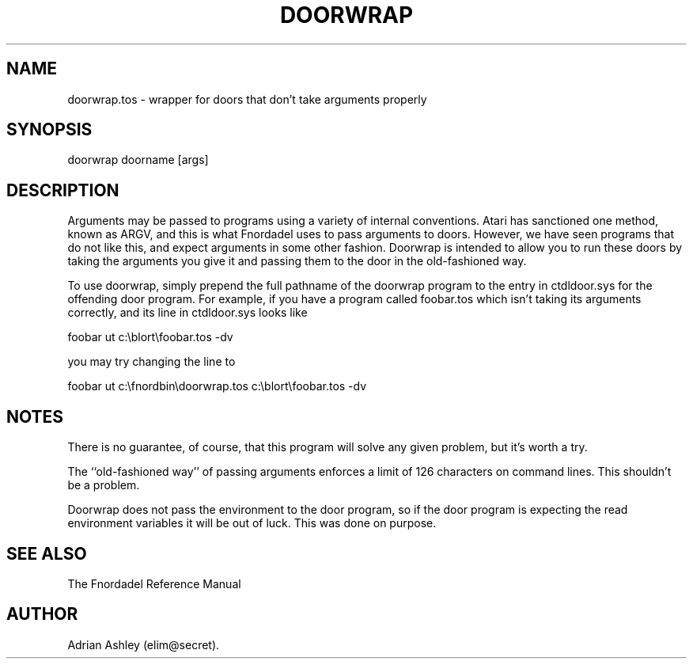 .TH DOORWRAP 1 foo bar "FNORDADEL BBS SOFTWARE"
.SH NAME
doorwrap.tos - wrapper for doors that don't take arguments properly
.SH SYNOPSIS
doorwrap doorname [args]
.SH DESCRIPTION
Arguments may be passed to programs using a variety of internal
conventions.  Atari has sanctioned one method, known as ARGV, and this
is what Fnordadel uses to pass arguments to doors.  However, we have seen
programs that do not like this, and expect arguments in some other fashion.
Doorwrap is intended to allow you to run these doors by taking the
arguments you give it and passing them to the door in the old-fashioned
way.
.PP
To use doorwrap, simply prepend the full pathname of the doorwrap program
to the entry in ctdldoor.sys for the offending door program.  For example,
if you have a program called foobar.tos which isn't taking its arguments
correctly, and its line in ctdldoor.sys looks like
.PP
foobar  ut  c:\\blort\\foobar.tos -dv
.PP
you may try changing the line to
.PP
foobar  ut  c:\\fnordbin\\doorwrap.tos c:\\blort\\foobar.tos -dv
.PP
.SH NOTES
There is no guarantee, of course, that this program will solve any given
problem, but it's worth a try.
.PP
The ``old-fashioned way'' of passing arguments enforces a limit of 126
characters on command lines.  This shouldn't be a problem.
.PP
Doorwrap does not pass the environment to the door program, so if the door
program is expecting the read environment variables it will be out of luck.
This was done on purpose.
.SH SEE ALSO
The Fnordadel Reference Manual
.SH AUTHOR
Adrian Ashley (elim@secret).
